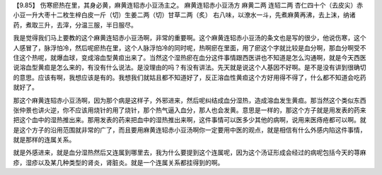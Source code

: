 【9.85】 伤寒瘀热在里，其身必黄，麻黄连轺赤小豆汤主之。
麻黄连轺赤小豆汤方
麻黄二两 连轺二两 杏仁四十个（去皮尖）赤小豆一升大枣十二枚生梓白皮一斤（切）生姜二两（切）甘草二两（炙）
右八味，以潦水一斗，先煮麻黄再沸，去上沫，纳诸药，煮取三升，去滓，分温三服，半日服尽。

我是觉得我们马上要教的这个麻黄连轺赤小豆汤啊，非常的重要啊。这个麻黄连轺赤小豆汤的条文也是写的很少，他说伤寒，这个人感冒了，脉浮怕冷，然后呢瘀热在里，这个人脉浮怕冷的同时呢，热啊瘀在里面，用了瘀这个字就比较是血分啊，那血分啊受不住这个热呢，就爆血球，变成溶血型黄疸出来了。当然这个湿热瘀在血分这件事情跟西医讲也不知道是怎么沟通啊，就是今天西医说溶血型黄疸是怎么来的，有没有什么说法。是没理由的吗？有没有讲法。先天就是说这个人基因不好啊。是不是没有讲到很确切的意思。应该有啊，我想应该是有的。我想我们就姑且都不知道好了，反正溶血性黄疸这个方好用得不得了，什么都不知道会吃药就好了。

那这个麻黄连轺赤小豆汤啊，因为那个病是这样子，外邪进来，然后呢纠结成血分湿热，造成溶血发生黄疸。那当然这个类似东西张仲景也讲火逆，你不应该用烧针的用了烧针，那个热气逼入血分，那人也会发黄。意思是一样的，那这个方子就是用发表的药来把这个血中的湿热推出来。那用发表的药来把血中的湿热推出来啊，这件事情可以医多少其他的病啊，说用来医痔疮都可以啊。就是这个方子的沿用范围就非常的广了，而且要用麻黄连轺赤小豆汤啊你一定要用中医的观点，就是相信有什么外感内陷这件事情，就是那样的连属关系。

就是外感进来，就是血分湿热然后又连属到哪里去，我为什么要提到这个连属呢，因为这个汤证形成会经过的病呢包括今天的荨麻疹，湿疹以及某几种类型的肾炎，肾脏炎。就是一个连属关系都挂得到的啊。
